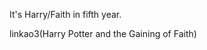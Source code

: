 :PROPERTIES:
:Author: xenrev
:Score: 5
:DateUnix: 1551563077.0
:DateShort: 2019-Mar-03
:END:

It's Harry/Faith in fifth year.

***** linkao3(Harry Potter and the Gaining of Faith)
      :PROPERTIES:
      :CUSTOM_ID: linkao3harry-potter-and-the-gaining-of-faith
      :END: